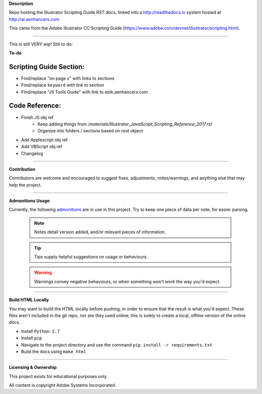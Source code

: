 **Description**

Repo hosting the Illustrator Scripting Guide RST docs, linked into a http://readthedocs.io system hosted at http://ai.aenhancers.com

This came from the Adobe Illustrator CC Scripting Guide (https://www.adobe.com/devnet/illustrator/scripting.html).

----

This is still VERY wip! Still to do:

**To-do**

Scripting Guide Section:
========================

- Find/replace "on page x" with links to sections
- Find/replace ``keyword`` with link to section
- Find/replace "JS Tools Guide" with link to estk.aenhancers.com

Code Reference:
===============

- Finish JS obj ref
	- Keep adding things from `/materials/Illustrator_JavaScript_Scripting_Reference_2017.rst`
	- Organize into folders / sections based on root object
- Add Applescript obj ref
- Add VBScript obj ref
- Changelog

----

**Contribution**

Contributors are welcome and encouraged to suggest fixes, adjustments, notes/warnings, and anything else that may help the project.

----

**Admonitions Usage**

Currently, the following `admonitions <http://docutils.sourceforge.net/docs/ref/rst/directives.html#admonitions>`_ are in use in this project. Try to keep one piece of data per note, for easier parsing.

	.. note::
		Notes detail version added, and/or relevant pieces of information.

	.. tip::
		Tips supply helpful suggestions on usage or behaviours.

	.. warning::
		Warnings convey negative behaviours, or when something won't work the way you'd expect.

----

**Build HTML Locally**

You may want to build the HTML locally before pushing, in order to ensure that the result is what you'd expect. These files aren't included in the git repo, nor are they used online; this is solely to create a local, offline version of the online docs.

- Install ``Python 2.7``
- Install ``pip``
- Navigate to the project directory and use the command ``pip install -r requirements.txt``
- Build the docs using ``make html``

----

**Licensing & Ownership**

This project exists for educational purposes only.

All content is copyright Adobe Systems Incorporated.

